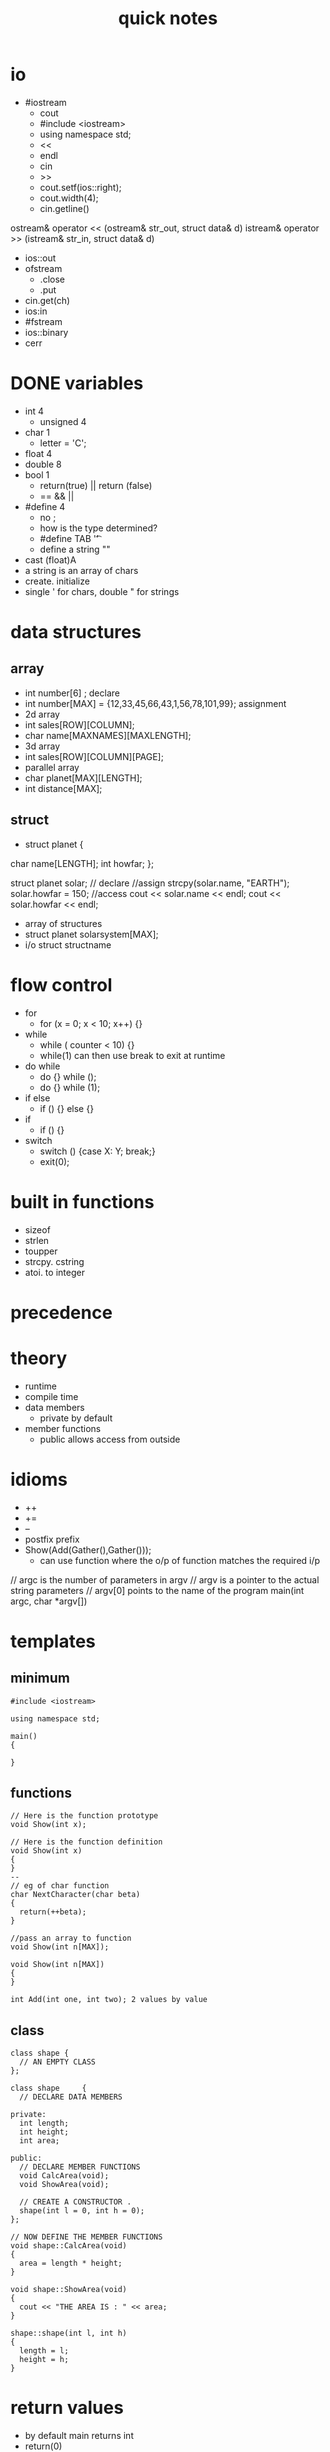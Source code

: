#+Title: quick notes
#+OPTIONS: ^:nil num:nil author:nil email:nil creator:nil timestamp:nil

* io
  - #iostream
    - cout
    - #include <iostream>
    - using namespace std;
    - <<
    - endl
    - cin
    - >>
    - cout.setf(ios::right);
    - cout.width(4);
    - cin.getline()
ostream& operator << (ostream& str_out, struct data& d)
istream& operator >> (istream& str_in, struct data& d)
- ios::out
- ofstream
  - .close
  - .put
- cin.get(ch)
- ios:in
- #fstream
- ios::binary
- cerr

* DONE variables
  - int 4
    - unsigned 4
  - char 1
    - letter = 'C'; 
  - float 4
  - double 8
  - bool 1
    - return(true) || return (false)
    - == && ||
  - #define 4
    - no ;
    - how is the type determined?
    - #define TAB '\t'
    - define a string ""
  - cast (float)A
  - a string is an array of chars
  - create. initialize
  - single ' for chars, double " for strings
* data structures
** array
- int number[6] ; declare
- int number[MAX] = {12,33,45,66,43,1,56,78,101,99}; assignment
- 2d array
- int sales[ROW][COLUMN];
- char name[MAXNAMES][MAXLENGTH];
- 3d array
- int sales[ROW][COLUMN][PAGE];
- parallel array
- char planet[MAX][LENGTH];
- int  distance[MAX];
** struct
- struct planet {
char name[LENGTH];
int howfar;
};

struct planet solar; // declare
//assign
strcpy(solar.name, "EARTH");
  solar.howfar = 150;
//access
  cout << solar.name << endl;
  cout << solar.howfar << endl;

- array of structures
- struct planet solarsystem[MAX];
- i/o struct structname

* flow control
  - for
    - for (x = 0; x < 10; x++) {}
  - while
    - while ( counter < 10) {}
    - while(1) can then use break to exit at runtime
  - do while
    - do {} while ();
    - do {} while (1);
  - if else
    - if () {} else {}
  - if
    - if () {}
  - switch
    - switch () {case X: Y; break;}
    - exit(0);

* built in functions
    - sizeof
    - strlen
    - toupper
    - strcpy. cstring
    - atoi. to integer
* precedence
* theory
- runtime
- compile time
- data members
  - private by default
- member functions
  - public allows access from outside
* idioms
      - ++
      - +=
      - --
      - postfix prefix
      - Show(Add(Gather(),Gather()));
        - can use function where the o/p of function matches the required i/p

// argc is the number of parameters in argv
// argv is a pointer to the actual string parameters
// argv[0] points to the name of the program
main(int argc, char *argv[])
* templates
** minimum
#+BEGIN_EXAMPLE
#include <iostream>

using namespace std;

main()
{

}
#+END_EXAMPLE
** functions
#+BEGIN_EXAMPLE
// Here is the function prototype
void Show(int x);

// Here is the function definition
void Show(int x)
{
}
--
// eg of char function
char NextCharacter(char beta)
{
  return(++beta);
}

//pass an array to function
void Show(int n[MAX]);

void Show(int n[MAX])
{
}

int Add(int one, int two); 2 values by value
#+END_EXAMPLE

** class
#+BEGIN_EXAMPLE
class shape {
  // AN EMPTY CLASS
};

class shape     {
  // DECLARE DATA MEMBERS

private:
  int length;
  int height;
  int area;

public:
  // DECLARE MEMBER FUNCTIONS
  void CalcArea(void);
  void ShowArea(void);

  // CREATE A CONSTRUCTOR .
  shape(int l = 0, int h = 0);
};

// NOW DEFINE THE MEMBER FUNCTIONS
void shape::CalcArea(void)
{
  area = length * height;
}

void shape::ShowArea(void)
{
  cout << "THE AREA IS : " << area;
}

shape::shape(int l, int h)
{
  length = l;
  height = h;
}
#+END_EXAMPLE


* return values
- by default main returns int
- return(0)
- return(n); where n is an int. this is in a funtion
- no return statement if void. normally for cout etc.

* pointers
- int* .integer pointer variable. holds the address of an integer
- &number. the address of the integer _number_. can assign this to integer pointer
- integer variable. standard
- *Num. the value that the interger pointer is referencing
- the array example 13.3 doesn't use pointers?
- postfix* .create pointer variable. built in variables
- *prefix  .the data pointed to by the pointer variable. instance of variable
- &prefix. see 23.2. should be address of instance of variable
  - seem address pointer variable points to and contents of existing variable are different

* functions
overloading
ostream& operator << (ostream& str_out, struct data& d)
istream& operator >> (istream& str_in, struct data& d)

standard >> can't deal with structures
can change this to pass a structure
why not just create a new function?
it is the existing function extended or changed?

depending on the values passed the program will do the right thing

* questions
prefix and postfix &
heap memory
stack
new
delete
return type for a constructor?

* classes
member functions
data members
public
private
protected. inheritance
virtual - abstract classes
constructor can overload
 StringThings(char s[20]);
 StringThings::StringThings(char s[20]) {}
destructor
 ~StringThings(void);
 StringThings::~StringThings(void) {}
inheritance
- class ThreeD : public shape{} .where shape is an existing class
- constructor ThreeD::ThreeD(double z, double x, double y):shape(x,y)
- header files

* useful
reading and writing from a file
command line selection menu
